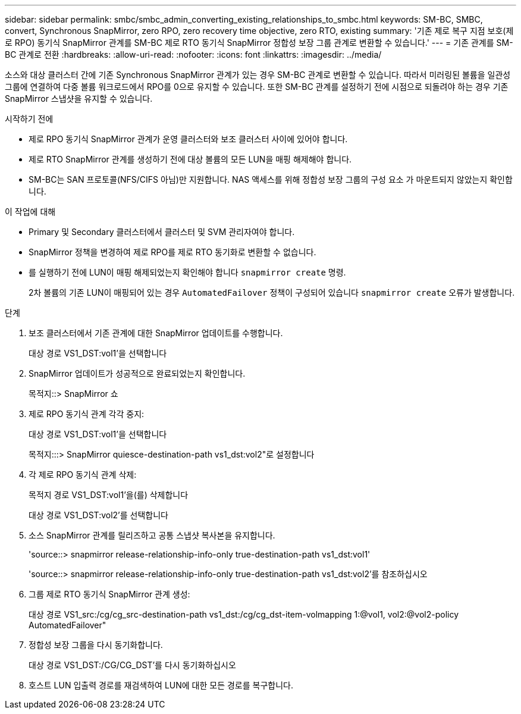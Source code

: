 ---
sidebar: sidebar 
permalink: smbc/smbc_admin_converting_existing_relationships_to_smbc.html 
keywords: SM-BC, SMBC, convert, Synchronous SnapMirror, zero RPO, zero recovery time objective, zero RTO, existing 
summary: '기존 제로 복구 지점 보호(제로 RPO) 동기식 SnapMirror 관계를 SM-BC 제로 RTO 동기식 SnapMirror 정합성 보장 그룹 관계로 변환할 수 있습니다.' 
---
= 기존 관계를 SM-BC 관계로 전환
:hardbreaks:
:allow-uri-read: 
:nofooter: 
:icons: font
:linkattrs: 
:imagesdir: ../media/


[role="lead"]
소스와 대상 클러스터 간에 기존 Synchronous SnapMirror 관계가 있는 경우 SM-BC 관계로 변환할 수 있습니다. 따라서 미러링된 볼륨을 일관성 그룹에 연결하여 다중 볼륨 워크로드에서 RPO를 0으로 유지할 수 있습니다. 또한 SM-BC 관계를 설정하기 전에 시점으로 되돌려야 하는 경우 기존 SnapMirror 스냅샷을 유지할 수 있습니다.

.시작하기 전에
* 제로 RPO 동기식 SnapMirror 관계가 운영 클러스터와 보조 클러스터 사이에 있어야 합니다.
* 제로 RTO SnapMirror 관계를 생성하기 전에 대상 볼륨의 모든 LUN을 매핑 해제해야 합니다.
* SM-BC는 SAN 프로토콜(NFS/CIFS 아님)만 지원합니다. NAS 액세스를 위해 정합성 보장 그룹의 구성 요소 가 마운트되지 않았는지 확인합니다.


.이 작업에 대해
* Primary 및 Secondary 클러스터에서 클러스터 및 SVM 관리자여야 합니다.
* SnapMirror 정책을 변경하여 제로 RPO를 제로 RTO 동기화로 변환할 수 없습니다.
* 를 실행하기 전에 LUN이 매핑 해제되었는지 확인해야 합니다 `snapmirror create` 명령.
+
2차 볼륨의 기존 LUN이 매핑되어 있는 경우 `AutomatedFailover` 정책이 구성되어 있습니다 `snapmirror create` 오류가 발생합니다.



.단계
. 보조 클러스터에서 기존 관계에 대한 SnapMirror 업데이트를 수행합니다.
+
대상 경로 VS1_DST:vol1'을 선택합니다

. SnapMirror 업데이트가 성공적으로 완료되었는지 확인합니다.
+
목적지::> SnapMirror 쇼

. 제로 RPO 동기식 관계 각각 중지:
+
대상 경로 VS1_DST:vol1'을 선택합니다

+
목적지:::> SnapMirror quiesce-destination-path vs1_dst:vol2"로 설정합니다

. 각 제로 RPO 동기식 관계 삭제:
+
목적지 경로 VS1_DST:vol1'을(를) 삭제합니다

+
대상 경로 VS1_DST:vol2'를 선택합니다

. 소스 SnapMirror 관계를 릴리즈하고 공통 스냅샷 복사본을 유지합니다.
+
'source::> snapmirror release-relationship-info-only true-destination-path vs1_dst:vol1'

+
'source::> snapmirror release-relationship-info-only true-destination-path vs1_dst:vol2'를 참조하십시오

. 그룹 제로 RTO 동기식 SnapMirror 관계 생성:
+
대상 경로 VS1_src:/cg/cg_src-destination-path vs1_dst:/cg/cg_dst-item-volmapping 1:@vol1, vol2:@vol2-policy AutomatedFailover"

. 정합성 보장 그룹을 다시 동기화합니다.
+
대상 경로 VS1_DST:/CG/CG_DST'를 다시 동기화하십시오

. 호스트 LUN 입출력 경로를 재검색하여 LUN에 대한 모든 경로를 복구합니다.

